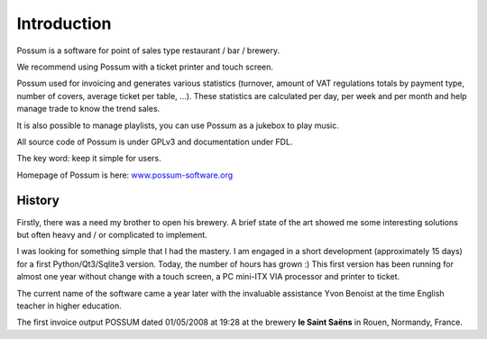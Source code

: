 ============
Introduction
============

Possum is a software for point of sales type restaurant / bar / brewery.

We recommend using Possum with a ticket printer and touch screen.

Possum used for invoicing and generates various statistics
(turnover, amount of VAT regulations totals by payment type,
number of covers, average ticket per table, ...). These statistics are calculated
per day, per week and per month and help manage trade to know the trend
sales.

It is also possible to manage playlists, you can use Possum as a jukebox
to play music.

All source code of Possum is under GPLv3 and documentation under FDL.

The key word: keep it simple for users.

Homepage of Possum is here:                                                     
`www.possum-software.org <http://www.possum-software.org>`_

History
=======

Firstly, there was a need my brother to open his
brewery. A brief state of the art showed me some interesting solutions
but often heavy and / or complicated to implement.

I was looking for something simple that I had the mastery. I
am engaged in a short development (approximately 15 days) for a first
Python/Qt3/Sqlite3 version. Today, the number of hours has grown :)
This first version has been running for almost one year without change
with a touch screen, a PC mini-ITX VIA processor and printer
to ticket.

The current name of the software came a year later with the invaluable assistance
Yvon Benoist at the time English teacher in higher education.

The first invoice output POSSUM dated 01/05/2008 at 19:28 at the brewery
**le Saint Saëns** in Rouen, Normandy, France.
